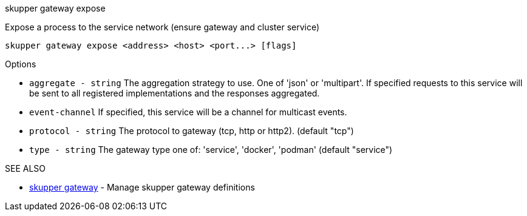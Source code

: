 .skupper gateway expose

Expose a process to the service network (ensure gateway and cluster service)

`+skupper gateway expose <address> <host> <port...> [flags]+`

.Options

* `aggregate - string`  The aggregation strategy to use.
One of 'json' or 'multipart'.
If specified requests to this service will be sent to all registered implementations and the responses aggregated.
* `event-channel`     If specified, this service will be a channel for multicast events.
* `protocol - string`   The protocol to gateway (tcp, http or http2).
(default "tcp")
* `type - string`       The gateway type one of: 'service', 'docker', 'podman' (default "service")

.SEE ALSO

* xref:skupper_gateway.adoc[skupper gateway]	 - Manage skupper gateway definitions
